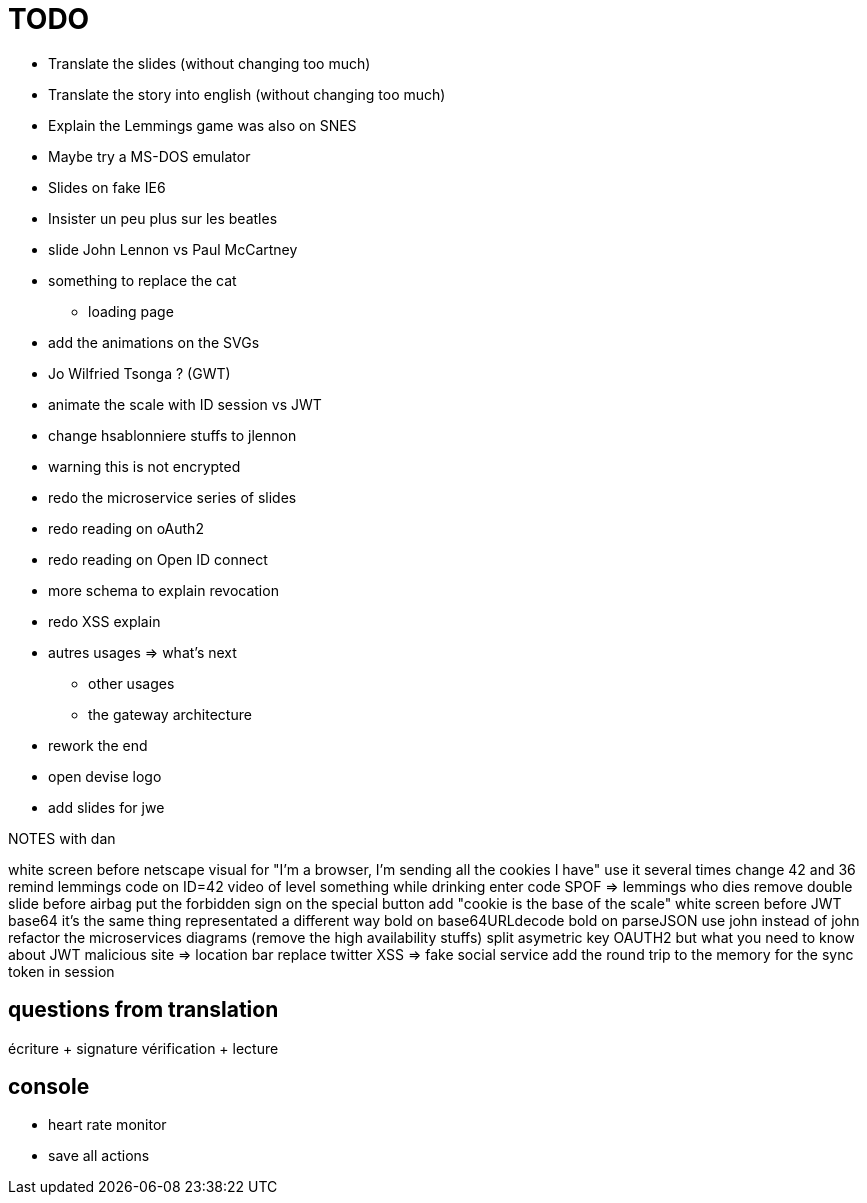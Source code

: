 = TODO

* Translate the slides (without changing too much)
* Translate the story into english (without changing too much)
* Explain the Lemmings game was also on SNES
* Maybe try a MS-DOS emulator
* Slides on fake IE6
* Insister un peu plus sur les beatles
* slide John Lennon vs Paul McCartney
* something to replace the cat
** loading page
* add the animations on the SVGs
* Jo Wilfried Tsonga ? (GWT)
* animate the scale with ID session vs JWT
* change hsablonniere stuffs to jlennon
* warning this is not encrypted
* redo the microservice series of slides
* redo reading on oAuth2
* redo reading on Open ID connect
* more schema to explain revocation
* redo XSS explain
* autres usages => what's next
** other usages
** the gateway architecture
* rework the end
* open devise logo
* add slides for jwe

NOTES with dan

white screen before netscape
visual for "I'm a browser, I'm sending all the cookies I have"
  use it several times
change 42 and 36
remind lemmings code on ID=42
video of level something while drinking
  enter code
SPOF => lemmings who dies
remove double slide before airbag
put the forbidden sign on the special button
add "cookie is the base of the scale"
white screen before JWT base64
// diagram with "JWT encoded not encrypted"
  it's the same thing representated a different way
bold on base64URLdecode
bold on parseJSON
use john instead of john
refactor the microservices diagrams (remove the high availability stuffs)
split asymetric key
OAUTH2 but what you need to know about JWT
malicious site => location bar
replace twitter XSS => fake social service
add the round trip to the memory for the sync token in session

== questions from translation

écriture + signature
vérification + lecture

== console

* heart rate monitor
* save all actions
